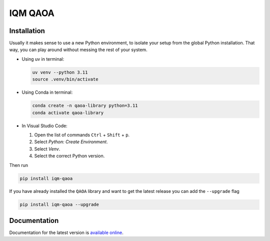 IQM QAOA
########

Installation
============

Usually it makes sense to use a new Python environment, to isolate your setup from the global Python installation. That way, you can play around without messing the rest of your system.

- Using uv in terminal:

  .. code-block:: bash

    uv venv --python 3.11
    source .venv/bin/activate

- Using Conda in terminal:

  .. code-block:: bash

    conda create -n qaoa-library python=3.11
    conda activate qaoa-library

- In Visual Studio Code:

  #. Open the list of commands ``Ctrl`` + ``Shift`` + ``p``.

  #. Select `Python: Create Environment`.

  #. Select `Venv`.

  #. Select the correct Python version.


Then run


.. code-block:: bash

    pip install iqm-qaoa


If you have already installed the ``QAOA`` library and want to get the latest release you can add the ``--upgrade`` flag


.. code-block:: bash

    pip install iqm-qaoa --upgrade

Documentation
=============

Documentation for the latest version is `available online <https://docs.meetiqm.com/iqm-qaoa/>`_.
